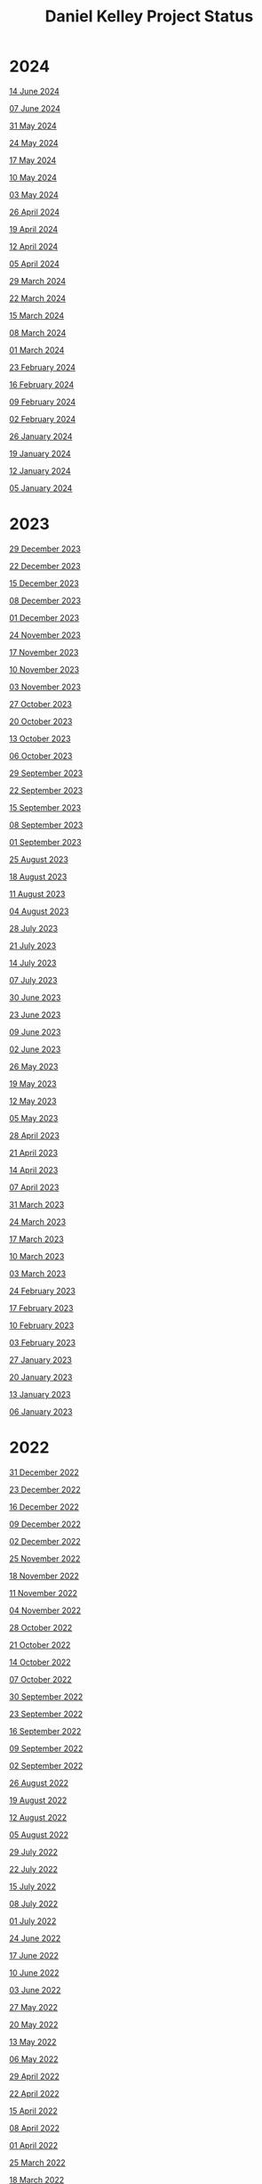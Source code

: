 #+TITLE: Daniel Kelley Project Status

* 2024

[[file:2024/0614.org][14 June 2024]]

[[file:2024/0607.org][07 June 2024]]

[[file:2024/0531.org][31 May 2024]]

[[file:2024/0524.org][24 May 2024]]

[[file:2024/0517.org][17 May 2024]]

[[file:2024/0510.org][10 May 2024]]

[[file:2024/0503.org][03 May 2024]]

[[file:2024/0426.org][26 April 2024]]

[[file:2024/0419.org][19 April 2024]]

[[file:2024/0412.org][12 April 2024]]

[[file:2024/0405.org][05 April 2024]]

[[file:2024/0329.org][29 March 2024]]

[[file:2024/0322.org][22 March 2024]]

[[file:2024/0315.org][15 March 2024]]

[[file:2024/0308.org][08 March 2024]]

[[file:2024/0301.org][01 March 2024]]

[[file:2024/0223.org][23 February 2024]]

[[file:2024/0216.org][16 February 2024]]

[[file:2024/0209.org][09 February 2024]]

[[file:2024/0202.org][02 February 2024]]

[[file:2024/0126.org][26 January 2024]]

[[file:2024/0119.org][19 January 2024]]

[[file:2024/0112.org][12 January 2024]]

[[file:2024/0105.org][05 January 2024]]

* 2023

[[file:2023/1229.org][29 December 2023]]

[[file:2023/1222.org][22 December 2023]]

[[file:2023/1215.org][15 December 2023]]

[[file:2023/1208.org][08 December 2023]]

[[file:2023/1201.org][01 December 2023]]

[[file:2023/1124.org][24 November 2023]]

[[file:2023/1117.org][17 November 2023]]

[[file:2023/1110.org][10 November 2023]]

[[file:2023/1103.org][03 November 2023]]

[[file:2023/1027.org][27 October 2023]]

[[file:2023/1020.org][20 October 2023]]

[[file:2023/1013.org][13 October 2023]]

[[file:2023/1006.org][06 October 2023]]

[[file:2023/0929.org][29 September 2023]]

[[file:2023/0922.org][22 September 2023]]

[[file:2023/0915.org][15 September 2023]]

[[file:2023/0908.org][08 September 2023]]

[[file:2023/0901.org][01 September 2023]]

[[file:2023/0825.org][25 August 2023]]

[[file:2023/0818.org][18 August 2023]]

[[file:2023/0811.org][11 August 2023]]

[[file:2023/0804.org][04 August 2023]]

[[file:2023/0728.org][28 July 2023]]

[[file:2023/0721.org][21 July 2023]]

[[file:2023/0714.org][14 July 2023]]

[[file:2023/0707.org][07 July 2023]]

[[file:2023/0630.org][30 June 2023]]

[[file:2023/0623.org][23 June 2023]]

[[file:2023/0609.org][09 June 2023]]

[[file:2023/0602.org][02 June 2023]]

[[file:2023/0526.org][26 May 2023]]

[[file:2023/0519.org][19 May 2023]]

[[file:2023/0512.org][12 May 2023]]

[[file:2023/0505.org][05 May 2023]]

[[file:2023/0428.org][28 April 2023]]

[[file:2023/0421.org][21 April 2023]]

[[file:2023/0414.org][14 April 2023]]

[[file:2023/0407.org][07 April 2023]]

[[file:2023/0331.org][31 March 2023]]

[[file:2023/0324.org][24 March 2023]]

[[file:2023/0317.org][17 March 2023]]

[[file:2023/0310.org][10 March 2023]]

[[file:2023/0303.org][03 March 2023]]

[[file:2023/0224.org][24 February 2023]]

[[file:2023/0217.org][17 February 2023]]

[[file:2023/0210.org][10 February 2023]]

[[file:2023/0203.org][03 February 2023]]

[[file:2023/0127.org][27 January 2023]]

[[file:2023/0120.org][20 January 2023]]

[[file:2023/0113.org][13 January 2023]]

[[file:2023/0106.org][06 January 2023]]

* 2022

[[file:2022/1231.org][31 December 2022]]

[[file:2022/1223.org][23 December 2022]]

[[file:2022/1216.org][16 December 2022]]

[[file:2022/1209.org][09 December 2022]]

[[file:2022/1202.org][02 December 2022]]

[[file:2022/1125.org][25 November 2022]]

[[file:2022/1118.org][18 November 2022]]

[[file:2022/1111.org][11 November 2022]]

[[file:2022/1104.org][04 November 2022]]

[[file:2022/1028.org][28 October 2022]]

[[file:2022/1021.org][21 October 2022]]

[[file:2022/1014.org][14 October 2022]]

[[file:2022/1007.org][07 October 2022]]

[[file:2022/0930.org][30 September 2022]]

[[file:2022/0923.org][23 September 2022]]

[[file:2022/0916.org][16 September 2022]]

[[file:2022/0909.org][09 September 2022]]

[[file:2022/0902.org][02 September 2022]]

[[file:2022/0826.org][26 August 2022]]

[[file:2022/0819.org][19 August 2022]]

[[file:2022/0812.org][12 August 2022]]

[[file:2022/0805.org][05 August 2022]]

[[file:2022/0729.org][29 July 2022]]

[[file:2022/0722.org][22 July 2022]]

[[file:2022/0715.org][15 July 2022]]

[[file:2022/0708.org][08 July 2022]]

[[file:2022/0701.org][01 July 2022]]

[[file:2022/0624.org][24 June 2022]]

[[file:2022/0617.org][17 June 2022]]

[[file:2022/0610.org][10 June 2022]]

[[file:2022/0603.org][03 June 2022]]

[[file:2022/0527.org][27 May 2022]]

[[file:2022/0520.org][20 May 2022]]

[[file:2022/0513.org][13 May 2022]]

[[file:2022/0506.org][06 May 2022]]

[[file:2022/0429.org][29 April 2022]]

[[file:2022/0422.org][22 April 2022]]

[[file:2022/0415.org][15 April 2022]]

[[file:2022/0408.org][08 April 2022]]

[[file:2022/0401.org][01 April 2022]]

[[file:2022/0325.org][25 March 2022]]

[[file:2022/0318.org][18 March 2022]]

[[file:2022/0311.org][11 March 2022]]

[[file:2022/0304.org][04 March 2022]]

[[file:2022/0225.org][25 February 2022]]

[[file:2022/0218.org][18 February 2022]]

[[file:2022/0211.org][11 February 2022]]

[[file:2022/0204.org][04 February 2022]]

[[file:2022/0128.org][28 January 2022]]

[[file:2022/0121.org][21 January 2022]]

[[file:2022/0114.org][14 January 2022]]

[[file:2022/0107.org][07 January 2022]]

* 2021

[[file:2021/31dec21.org][31 December 2021]]

[[file:2021/24dec21.org][24 December 2021]]

[[file:2021/17dec21.org][17 December 2021]]

[[file:2021/10dec21.org][10 December 2021]]

[[file:2021/03dec21.org][03 December 2021]]

[[file:2021/26nov21.org][26 November 2021]]

[[file:2021/19nov21.org][19 November 2021]]

[[file:2021/12nov21.org][12 November 2021]]

[[file:2021/05nov21.org][05 November 2021]]

[[file:2021/29oct21.org][29 October 2021]]

[[file:2021/22oct21.org][22 October 2021]]

[[file:2021/15oct21.org][15 October 2021]]

[[file:2021/08oct21.org][08 October 2021]]

[[file:2021/01oct21.org][01 October 2021]]

[[file:2021/24sep21.org][24 September 2021]]

[[file:2021/17sep21.org][17 September 2021]]

[[file:2021/10sep21.org][10 September 2021]]

[[file:2021/03sep21.org][03 September 2021]]

[[file:2021/27aug21.org][27 August 2021]]

[[file:2021/20aug21.org][20 August 2021]]

[[file:2021/13aug21.org][13 August 2021]]

[[file:2021/06aug21.org][06 August 2021]]

[[file:2021/30jul21.org][30 July 2021]]

[[file:2021/23jul21.org][23 July 2021]]

[[file:2021/16jul21.org][16 July 2021]]

[[file:2021/09jul21.org][09 July 2021]]

[[file:2021/02jul21.org][02 July 2021]]

[[file:2021/25jun21.org][25 June 2021]]

[[file:2021/18jun21.org][18 June 2021]]

[[file:2021/11jun21.org][11 June 2021]]

[[file:2021/04jun21.org][04 June 2021]]

[[file:2021/28may21.org][28 May 2021]]

[[file:2021/21may21.org][21 May 2021]]

[[file:2021/14may21.org][14 May 2021]]

[[file:2021/07may21.org][07 May 2021]]

[[file:2021/30apr21.org][30 April 2021]]

[[file:2021/23apr21.org][23 April 2021]]

[[file:2021/16apr21.org][16 April 2021]]

[[file:2021/09apr21.org][09 April 2021]]

[[file:2021/02apr21.org][02 April 2021]]

[[file:2021/26mar21.org][26 March 2021]]

[[file:2021/19mar21.org][19 March 2021]]

[[file:2021/12mar21.org][12 March 2021]]

[[file:2021/05mar21.org][05 March 2021]]

[[file:2021/26feb21.org][26 February 2021]]

[[file:2021/19feb21.org][19 February 2021]]

[[file:2021/12feb21.org][12 February 2021]]

[[file:2021/05feb21.org][05 February 2021]]

[[file:2021/29jan21.org][29 January 2021]]

[[file:2021/22jan21.org][22 January 2021]]

[[file:2021/15jan21.org][15 January 2021]]

[[file:2021/08jan21.org][08 January 2021]]


* 2020

[[file:2020/31dec20.org][31 December 2020]]

[[file:2020/26dec20.org][26 December 2020]]

[[file:2020/19dec20.org][19 December 2020]]

[[file:2020/12dec20.org][12 December 2020]]

[[file:2020/05dec20.org][05 December 2020]]

[[file:2020/28nov20.org][28 November 2020]]

[[file:2020/21nov20.org][21 November 2020]]

[[file:2020/14nov20.org][14 November 2020]]

[[file:2020/07nov20.org][07 November 2020]]

[[file:2020/31oct20.org][31 October 2020]]

[[file:2020/24oct20.org][24 October 2020]]

[[file:2020/17oct20.org][17 October 2020]]

[[file:2020/10oct20.org][10 October 2020]]
